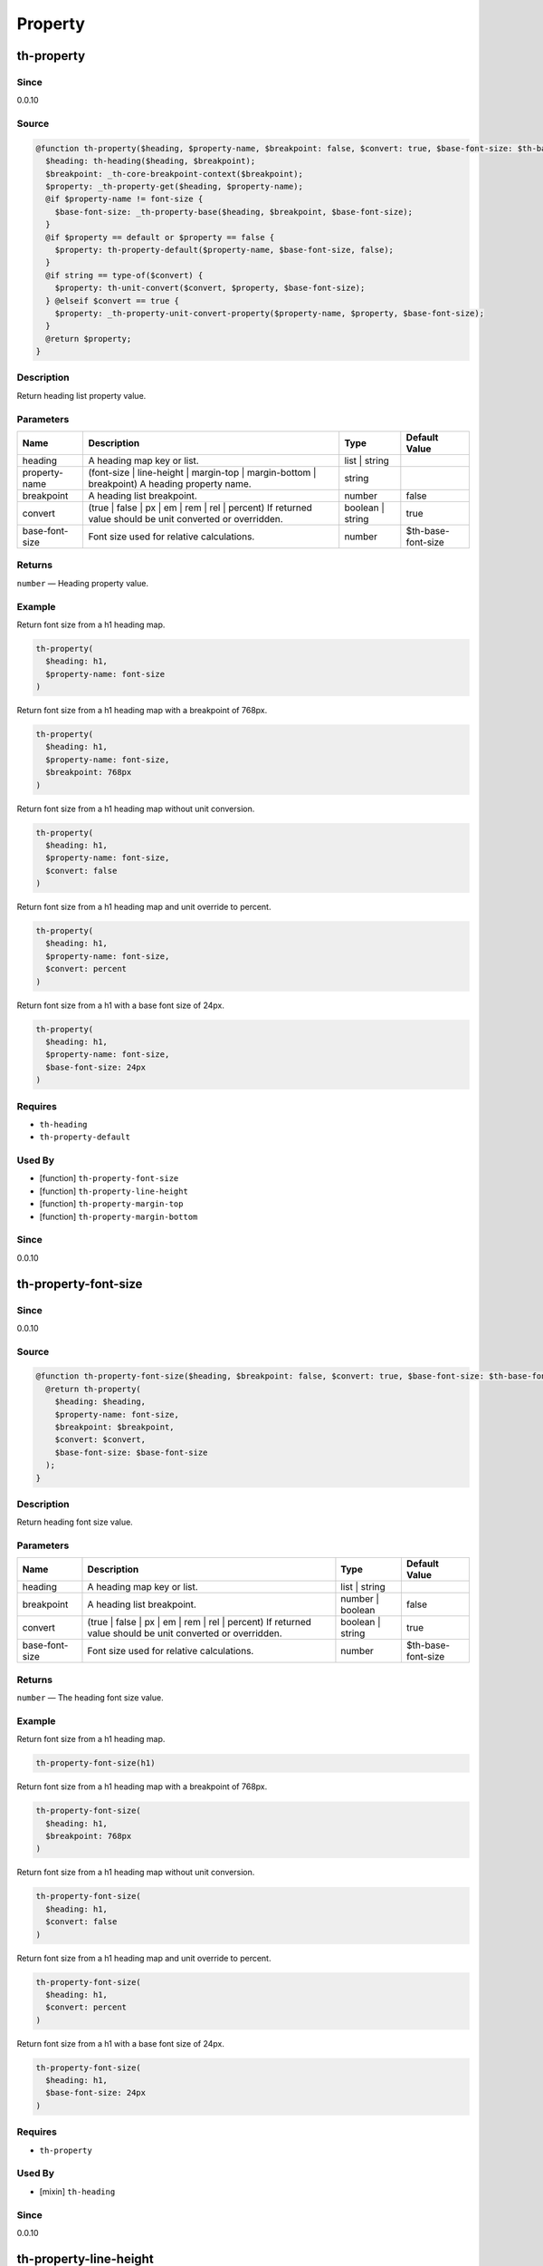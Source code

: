 Property
========

th-property
-----------

Since
~~~~~

0.0.10

Source
~~~~~~

.. code-block:: scss

	@function th-property($heading, $property-name, $breakpoint: false, $convert: true, $base-font-size: $th-base-font-size) { 
	  $heading: th-heading($heading, $breakpoint);
	  $breakpoint: _th-core-breakpoint-context($breakpoint);
	  $property: _th-property-get($heading, $property-name);
	  @if $property-name != font-size {
	    $base-font-size: _th-property-base($heading, $breakpoint, $base-font-size);
	  }
	  @if $property == default or $property == false {
	    $property: th-property-default($property-name, $base-font-size, false);
	  }
	  @if string == type-of($convert) {
	    $property: th-unit-convert($convert, $property, $base-font-size);
	  } @elseif $convert == true {
	    $property: _th-property-unit-convert-property($property-name, $property, $base-font-size);
	  }
	  @return $property;
	}

Description
~~~~~~~~~~~

Return heading list property value.

Parameters
~~~~~~~~~~

======================================================================================================== ======================================================================================================== ======================================================================================================== ========================================================================================================
Name                                                                                                     Description                                                                                              Type                                                                                                     Default Value                                                                                           
======================================================================================================== ======================================================================================================== ======================================================================================================== ========================================================================================================
heading                                                                                                  A heading map key or list.                                                                               list | string                                                                                                                                                                                                    
property-name                                                                                            (font-size | line-height | margin-top | margin-bottom | breakpoint) A heading property name.             string                                                                                                                                                                                                           
breakpoint                                                                                               A heading list breakpoint.                                                                               number                                                                                                   false                                                                                                   
convert                                                                                                  (true | false | px | em | rem | rel | percent) If returned value should be unit converted or overridden. boolean | string                                                                                         true                                                                                                    
base-font-size                                                                                           Font size used for relative calculations.                                                                number                                                                                                   $th-base-font-size                                                                                      
======================================================================================================== ======================================================================================================== ======================================================================================================== ========================================================================================================

Returns
~~~~~~~

``number`` — Heading property value.

Example
~~~~~~~

Return font size from a h1 heading map.

.. code-block:: scss

	th-property(
	  $heading: h1,
	  $property-name: font-size
	)

Return font size from a h1 heading map with a breakpoint of 768px.

.. code-block:: scss

	th-property(
	  $heading: h1,
	  $property-name: font-size,
	  $breakpoint: 768px
	)

Return font size from a h1 heading map without unit conversion.

.. code-block:: scss

	th-property(
	  $heading: h1,
	  $property-name: font-size,
	  $convert: false
	)

Return font size from a h1 heading map and unit override to percent.

.. code-block:: scss

	th-property(
	  $heading: h1,
	  $property-name: font-size,
	  $convert: percent
	)

Return font size from a h1 with a base font size of 24px.

.. code-block:: scss

	th-property(
	  $heading: h1,
	  $property-name: font-size,
	  $base-font-size: 24px
	)

Requires
~~~~~~~~

* ``th-heading``

* ``th-property-default``

Used By
~~~~~~~

* [function] ``th-property-font-size``

* [function] ``th-property-line-height``

* [function] ``th-property-margin-top``

* [function] ``th-property-margin-bottom``

Since
~~~~~

0.0.10

th-property-font-size
---------------------

Since
~~~~~

0.0.10

Source
~~~~~~

.. code-block:: scss

	@function th-property-font-size($heading, $breakpoint: false, $convert: true, $base-font-size: $th-base-font-size) { 
	  @return th-property(
	    $heading: $heading,
	    $property-name: font-size,
	    $breakpoint: $breakpoint,
	    $convert: $convert,
	    $base-font-size: $base-font-size
	  );
	}

Description
~~~~~~~~~~~

Return heading font size value.

Parameters
~~~~~~~~~~

======================================================================================================== ======================================================================================================== ======================================================================================================== ========================================================================================================
Name                                                                                                     Description                                                                                              Type                                                                                                     Default Value                                                                                           
======================================================================================================== ======================================================================================================== ======================================================================================================== ========================================================================================================
heading                                                                                                  A heading map key or list.                                                                               list | string                                                                                                                                                                                                    
breakpoint                                                                                               A heading list breakpoint.                                                                               number | boolean                                                                                         false                                                                                                   
convert                                                                                                  (true | false | px | em | rem | rel | percent) If returned value should be unit converted or overridden. boolean | string                                                                                         true                                                                                                    
base-font-size                                                                                           Font size used for relative calculations.                                                                number                                                                                                   $th-base-font-size                                                                                      
======================================================================================================== ======================================================================================================== ======================================================================================================== ========================================================================================================

Returns
~~~~~~~

``number`` — The heading font size value.

Example
~~~~~~~

Return font size from a h1 heading map.

.. code-block:: scss

	th-property-font-size(h1)

Return font size from a h1 heading map with a breakpoint of 768px.

.. code-block:: scss

	th-property-font-size(
	  $heading: h1,
	  $breakpoint: 768px
	)

Return font size from a h1 heading map without unit conversion.

.. code-block:: scss

	th-property-font-size(
	  $heading: h1,
	  $convert: false
	)

Return font size from a h1 heading map and unit override to percent.

.. code-block:: scss

	th-property-font-size(
	  $heading: h1,
	  $convert: percent
	)

Return font size from a h1 with a base font size of 24px.

.. code-block:: scss

	th-property-font-size(
	  $heading: h1,
	  $base-font-size: 24px
	)

Requires
~~~~~~~~

* ``th-property``

Used By
~~~~~~~

* [mixin] ``th-heading``

Since
~~~~~

0.0.10

th-property-line-height
-----------------------

Since
~~~~~

0.0.10

Source
~~~~~~

.. code-block:: scss

	@function th-property-line-height($heading, $breakpoint: false, $convert: true, $base-font-size: $th-base-font-size) { 
	  @return th-property(
	    $heading: $heading,
	    $property-name: line-height,
	    $breakpoint: $breakpoint,
	    $convert: $convert,
	    $base-font-size: _th-property-base($heading, $breakpoint, $base-font-size)
	  );
	}

Description
~~~~~~~~~~~

Return heading line height value.

Parameters
~~~~~~~~~~

======================================================================================================== ======================================================================================================== ======================================================================================================== ========================================================================================================
Name                                                                                                     Description                                                                                              Type                                                                                                     Default Value                                                                                           
======================================================================================================== ======================================================================================================== ======================================================================================================== ========================================================================================================
heading                                                                                                  A heading map key or list.                                                                               list | string                                                                                                                                                                                                    
breakpoint                                                                                               A heading list breakpoint.                                                                               number | boolean                                                                                         false                                                                                                   
convert                                                                                                  (true | false | px | em | rem | rel | percent) If returned value should be unit converted or overridden. boolean | string                                                                                         true                                                                                                    
base-font-size                                                                                           Font size used for relative calculations.                                                                number                                                                                                   $th-base-font-size                                                                                      
======================================================================================================== ======================================================================================================== ======================================================================================================== ========================================================================================================

Returns
~~~~~~~

``number`` — The heading line height value.

Example
~~~~~~~

Return line height from a h1 heading map.

.. code-block:: scss

	th-property-line-height(h1)

Return line height from a h1 heading map with a breakpoint of 768px.

.. code-block:: scss

	th-property-line-height(
	  $heading: h1,
	  $breakpoint: 768px
	)

Return line height from a h1 heading map without unit conversion.

.. code-block:: scss

	th-property-line-height(
	  $heading: h1,
	  $convert: false
	)

Return line height from a h1 heading map and unit override to percent.

.. code-block:: scss

	th-property-line-height(
	  $heading: h1,
	  $convert: percent
	)

Return line height from a h1 with a base font size of 24px.

.. code-block:: scss

	th-property-line-height(
	  $heading: h1,
	  $base-font-size: 24px
	)

Requires
~~~~~~~~

* ``th-property``

Since
~~~~~

0.0.10

th-property-margin-top
----------------------

Since
~~~~~

0.0.10

Source
~~~~~~

.. code-block:: scss

	@function th-property-margin-top($heading, $breakpoint: false, $convert: true, $base-font-size: $th-base-font-size) { 
	  @return th-property(
	    $heading: $heading,
	    $property-name: margin-top,
	    $breakpoint: $breakpoint,
	    $convert: $convert,
	    $base-font-size: _th-property-base($heading, $breakpoint, $base-font-size)
	  );
	}

Description
~~~~~~~~~~~

Return heading margin top value.

Parameters
~~~~~~~~~~

======================================================================================================== ======================================================================================================== ======================================================================================================== ========================================================================================================
Name                                                                                                     Description                                                                                              Type                                                                                                     Default Value                                                                                           
======================================================================================================== ======================================================================================================== ======================================================================================================== ========================================================================================================
heading                                                                                                  A heading map key or list.                                                                               list | string                                                                                                                                                                                                    
breakpoint                                                                                               A heading list breakpoint.                                                                               number | boolean                                                                                         false                                                                                                   
convert                                                                                                  (true | false | px | em | rem | rel | percent) If returned value should be unit converted or overridden. boolean | string                                                                                         true                                                                                                    
base-font-size                                                                                           Font size used for relative calculations.                                                                number                                                                                                   $th-base-font-size                                                                                      
======================================================================================================== ======================================================================================================== ======================================================================================================== ========================================================================================================

Returns
~~~~~~~

``number`` — The heading margin top value.

Example
~~~~~~~

Return margin top from a h1 heading map.

.. code-block:: scss

	th-property-margin-top(h1)

Return margin top from a h1 heading map with a breakpoint of 768px.

.. code-block:: scss

	th-property-margin-top(
	  $heading: h1,
	  $breakpoint: 768px
	)

Return margin top from a h1 heading map without unit conversion.

.. code-block:: scss

	th-property-margin-top(
	  $heading: h1,
	  $convert: false
	)

Return margin top from a h1 heading map and unit override to percent.

.. code-block:: scss

	th-property-margin-top(
	  $heading: h1,
	  $convert: percent
	)

Return margin top from a h1 with a base font size of 24px.

.. code-block:: scss

	th-property-margin-top(
	  $heading: h1,
	  $base-font-size: 24px
	)

Requires
~~~~~~~~

* ``th-property``

Since
~~~~~

0.0.10

th-property-margin-bottom
-------------------------

Since
~~~~~

0.0.10

Source
~~~~~~

.. code-block:: scss

	@function th-property-margin-bottom($heading, $breakpoint: false, $convert: true, $base-font-size: $th-base-font-size) { 
	  @return th-property(
	    $heading: $heading,
	    $property-name: margin-bottom,
	    $breakpoint: $breakpoint,
	    $convert: $convert,
	    $base-font-size: _th-property-base($heading, $breakpoint, $base-font-size)
	  );
	}

Description
~~~~~~~~~~~

Return heading margin bottom value.

Parameters
~~~~~~~~~~

======================================================================================================== ======================================================================================================== ======================================================================================================== ========================================================================================================
Name                                                                                                     Description                                                                                              Type                                                                                                     Default Value                                                                                           
======================================================================================================== ======================================================================================================== ======================================================================================================== ========================================================================================================
heading                                                                                                  A heading map key or list.                                                                               list | string                                                                                                                                                                                                    
breakpoint                                                                                               A heading list breakpoint.                                                                               number | boolean                                                                                         false                                                                                                   
convert                                                                                                  (true | false | px | em | rem | rel | percent) If returned value should be unit converted or overridden. boolean | string                                                                                         true                                                                                                    
base-font-size                                                                                           Font size used for relative calculations.                                                                number                                                                                                   $th-base-font-size                                                                                      
======================================================================================================== ======================================================================================================== ======================================================================================================== ========================================================================================================

Returns
~~~~~~~

``number`` — The heading margin bottom value.

Example
~~~~~~~

Return margin bottom from a h1 heading map.

.. code-block:: scss

	th-property-margin-bottom(h1)

Return margin bottom from a h1 heading map with a breakpoint of 768px.

.. code-block:: scss

	th-property-margin-bottom(
	  $heading: h1,
	  $breakpoint: 768px
	)

Return margin bottom from a h1 heading map without unit conversion.

.. code-block:: scss

	th-property-margin-bottom(
	  $heading: h1,
	  $convert: false
	)

Return margin bottom from a h1 heading map and unit override to percent.

.. code-block:: scss

	th-property-margin-bottom(
	  $heading: h1,
	  $convert: percent
	)

Return margin bottom from a h1 with a base font size of 24px.

.. code-block:: scss

	th-property-margin-bottom(
	  $heading: h1,
	  $base-font-size: 24px
	)

Requires
~~~~~~~~

* ``th-property``

Since
~~~~~

0.0.10

th-property-default
-------------------

Since
~~~~~

0.0.10

Source
~~~~~~

.. code-block:: scss

	@function th-property-default($property-name, $convert: true, $base-font-size: $th-base-font-size) { 
	  $property: map-get($th-property-defaults, $property-name);
	  @if $convert == true {
	    $property: _th-property-unit-convert-property($property-name, $property, $base-font-size);
	  }
	  @return $property;
	}

Description
~~~~~~~~~~~

Return default property value.

Parameters
~~~~~~~~~~

======================================================================================================== ======================================================================================================== ======================================================================================================== ========================================================================================================
Name                                                                                                     Description                                                                                              Type                                                                                                     Default Value                                                                                           
======================================================================================================== ======================================================================================================== ======================================================================================================== ========================================================================================================
property-name                                                                                            (font-size | line-height | margin-top | margin-bottom | breakpoint) A property name.                     string                                                                                                                                                                                                           
convert                                                                                                  (true | false | px | em | rem | rel | percent) If returned value should be unit converted or overridden. boolean | string                                                                                         true                                                                                                    
base-font-size                                                                                           Font size used for relative calculations.                                                                number                                                                                                   $th-base-font-size                                                                                      
======================================================================================================== ======================================================================================================== ======================================================================================================== ========================================================================================================

Returns
~~~~~~~

``number`` — The default property value.

Example
~~~~~~~

Get default font size.

.. code-block:: scss

	th-property-default(font-size)

Requires
~~~~~~~~

* ``th-property-defaults``

Used By
~~~~~~~

* [function] ``th-property``

Since
~~~~~

0.0.10

th-property
-----------

Since
~~~~~

0.0.14

Source
~~~~~~

.. code-block:: scss

	@mixin th-property($heading, $property-name, $breakpoint: false, $convert: true, $base-font-size: $th-base-font-size) { 
	  @if font-size != $property-name {
	    $base-font-size: _th-property-base($heading, $breakpoint, $base-font-size);
	  }
	  @if th-list-has($_th-core-properties, $property-name) {
	    $breakpoint: _th-core-breakpoint-context($breakpoint);
	    #{$property-name}: call(th-property-#{$property-name},
	      $heading: $heading,
	      $breakpoint: $breakpoint,
	      $convert: $convert,
	      $base-font-size: $base-font-size
	    );
	  }
	}

Description
~~~~~~~~~~~

Output heading property style.

Parameters
~~~~~~~~~~

======================================================================================================== ======================================================================================================== ======================================================================================================== ========================================================================================================
Name                                                                                                     Description                                                                                              Type                                                                                                     Default Value                                                                                           
======================================================================================================== ======================================================================================================== ======================================================================================================== ========================================================================================================
heading                                                                                                  A heading map key or list.                                                                               list | string                                                                                                                                                                                                    
property-name                                                                                            (font-size | line-height | margin-top | margin-bottom | breakpoint) A heading property name.             string                                                                                                                                                                                                           
breakpoint                                                                                               A heading list breakpoint.                                                                               number                                                                                                   false                                                                                                   
convert                                                                                                  (true | false | px | em | rem | rel | percent) If returned value should be unit converted or overridden. boolean | string                                                                                         true                                                                                                    
base-font-size                                                                                           Font size used for relative calculations.                                                                number                                                                                                   $th-base-font-size                                                                                      
======================================================================================================== ======================================================================================================== ======================================================================================================== ========================================================================================================

Example
~~~~~~~

Output h1 font size styles.

.. code-block:: scss

	@include th-property-font-size(h1)

Output h1 font size styles with 768px breakpoint.

.. code-block:: scss

	@include th-property-font-size(
	  $heading: h1,
	  $breakpoint: 768px
	)

Output h1 font size styles without unit conversion.

.. code-block:: scss

	@include th-property(
	  $heading: h1,
	  $property-name: font-size,
	  $convert: false
	)

Output h1 font size styles and unit override to percent.

.. code-block:: scss

	@include th-property(
	  $heading: h1,
	  $property-name: font-size,
	  $convert: percent
	)

Output h1 font size styles with a base font size of 24px.

.. code-block:: scss

	@include th-property(
	  $heading: h1,
	  $property-name: font-size,
	  $base-font-size: 24px
	)

Requires
~~~~~~~~

Used By
~~~~~~~

* [mixin] ``th-heading``

* [mixin] ``th-property-font-size``

* [mixin] ``th-property-line-height``

* [mixin] ``th-property-margin-top``

* [mixin] ``th-property-margin-bottom``

Since
~~~~~

0.0.14

th-property-font-size
---------------------

Since
~~~~~

0.0.10

Source
~~~~~~

.. code-block:: scss

	@mixin th-property-font-size($heading, $breakpoint: false, $convert: true, $base-font-size: $th-base-font-size) { 
	  @include th-property(
	    $property-name: font-size,
	    $heading: $heading,
	    $breakpoint: $breakpoint,
	    $convert: $convert,
	    $base-font-size: $base-font-size
	  );
	}

Description
~~~~~~~~~~~

Output heading font size styles.

Parameters
~~~~~~~~~~

=================================================================================================== =================================================================================================== =================================================================================================== ===================================================================================================
Name                                                                                                Description                                                                                         Type                                                                                                Default Value                                                                                      
=================================================================================================== =================================================================================================== =================================================================================================== ===================================================================================================
heading                                                                                             A heading map key.                                                                                  string                                                                                                                                                                                                 
breakpoint                                                                                          A heading list breakpoint.                                                                          number | boolean                                                                                    false                                                                                              
convert                                                                                             (false | px | em | rem | rel | percent) - If returned value should be unit converted or overridden. boolean | string                                                                                    true                                                                                               
base-font-size                                                                                      Font size used for relative calculations.                                                           number                                                                                              $th-base-font-size                                                                                 
=================================================================================================== =================================================================================================== =================================================================================================== ===================================================================================================

Example
~~~~~~~

Output h1 font size styles.

.. code-block:: scss

	@include th-property-font-size(h1)

Output h1 font size styles with 768px breakpoint.

.. code-block:: scss

	@include th-property-font-size(
	  $heading: h1,
	  $breakpoint: 768px
	)

Output h1 font size styles without unit conversion.

.. code-block:: scss

	@include th-property-font-size(
	  $heading: h1,
	  $convert: false
	)

Output h1 font size styles and unit override to percent.

.. code-block:: scss

	@include th-property-font-size(
	  $heading: h1,
	  $convert: percent
	)

Output h1 font size with a base font size of 24px.

.. code-block:: scss

	@include th-property-font-size(
	  $heading: h1,
	  $base-font-size: 24px
	)

Requires
~~~~~~~~

* ``th-property``

Since
~~~~~

0.0.10

th-property-line-height
-----------------------

Since
~~~~~

0.0.10

Source
~~~~~~

.. code-block:: scss

	@mixin th-property-line-height($heading, $breakpoint: false, $convert: true, $base-font-size: $th-base-font-size) { 
	  $base-font-size: _th-property-base($heading, $breakpoint, $base-font-size);
	  @include th-property(
	    $property-name: line-height,
	    $heading: $heading,
	    $breakpoint: $breakpoint,
	    $convert: $convert,
	    $base-font-size: $base-font-size
	  );
	}

Description
~~~~~~~~~~~

Output heading line height styles.

Parameters
~~~~~~~~~~

================================================================================================= ================================================================================================= ================================================================================================= =================================================================================================
Name                                                                                              Description                                                                                       Type                                                                                              Default Value                                                                                    
================================================================================================= ================================================================================================= ================================================================================================= =================================================================================================
heading                                                                                           A heading map key.                                                                                string                                                                                                                                                                                             
breakpoint                                                                                        A heading list breakpoint.                                                                        number | boolean                                                                                  false                                                                                            
convert                                                                                           (false | px | em | rem | rel | percent) If returned value should be unit converted or overridden. boolean | string                                                                                  true                                                                                             
base-font-size                                                                                    Font size used for relative calculations.                                                         number                                                                                            $th-base-font-size                                                                               
================================================================================================= ================================================================================================= ================================================================================================= =================================================================================================

Example
~~~~~~~

Output h1 line height styles.

.. code-block:: scss

	@include th-property-line-height(h1)

Output h1 line height styles with 768px breakpoint.

.. code-block:: scss

	@include th-property-line-height(
	  $heading: h1,
	  $breakpoint: 768px
	)

Output h1 line height styles without unit conversion.

.. code-block:: scss

	@include th-property-line-height(
	  $heading: h1,
	  $convert: false
	)

Output h1 line height styles and unit override to percent.

.. code-block:: scss

	@include th-property-line-height(
	  $heading: h1,
	  $convert: percent
	)

Output h1 line height with a base font size of 24px.

.. code-block:: scss

	@include th-property-line-height(
	  $heading: h1,
	  $base-font-size: 24px
	)

Requires
~~~~~~~~

* ``th-property``

Since
~~~~~

0.0.10

th-property-margin-top
----------------------

Since
~~~~~

0.0.10

Source
~~~~~~

.. code-block:: scss

	@mixin th-property-margin-top($heading, $breakpoint: false, $convert: true, $base-font-size: $th-base-font-size) { 
	  $base-font-size: _th-property-base($heading, $breakpoint, $base-font-size);
	  @include th-property(
	    $property-name: margin-top,
	    $heading: $heading,
	    $breakpoint: $breakpoint,
	    $convert: $convert,
	    $base-font-size: $base-font-size
	  );
	}

Description
~~~~~~~~~~~

Output heading margin top styles.

Parameters
~~~~~~~~~~

================================================================================================= ================================================================================================= ================================================================================================= =================================================================================================
Name                                                                                              Description                                                                                       Type                                                                                              Default Value                                                                                    
================================================================================================= ================================================================================================= ================================================================================================= =================================================================================================
heading                                                                                           A heading map key.                                                                                string                                                                                                                                                                                             
breakpoint                                                                                        A heading list breakpoint.                                                                        number | boolean                                                                                  false                                                                                            
convert                                                                                           (false | px | em | rem | rel | percent) If returned value should be unit converted or overridden. boolean | string                                                                                  true                                                                                             
base-font-size                                                                                    Font size used for relative calculations.                                                         number                                                                                            $th-base-font-size                                                                               
================================================================================================= ================================================================================================= ================================================================================================= =================================================================================================

Example
~~~~~~~

Output h1 margin top styles.

.. code-block:: scss

	@include th-property-margin-top(h1)

Output h1 margin top styles with 768px breakpoint.

.. code-block:: scss

	@include th-property-margin-top(
	  $heading: h1,
	  $breakpoint: 768px
	)

Output h1 margin top styles without unit conversion.

.. code-block:: scss

	@include th-property-margin-top(
	  $heading: h1,
	  $convert: false
	)

Output h1 margin top styles and unit override to percent.

.. code-block:: scss

	@include th-property-margin-top(
	  $heading: h1,
	  $convert: percent
	)

Output h1 margin top with a base font size of 24px.

.. code-block:: scss

	@include th-property-margin-top(
	  $heading: h1,
	  $base-font-size: 24px
	)

Requires
~~~~~~~~

* ``th-property``

Since
~~~~~

0.0.10

th-property-margin-bottom
-------------------------

Since
~~~~~

0.0.10

Source
~~~~~~

.. code-block:: scss

	@mixin th-property-margin-bottom($heading, $breakpoint: false, $convert: true, $base-font-size: $th-base-font-size) { 
	  $base-font-size: _th-property-base($heading, $breakpoint, $base-font-size);
	  @include th-property(
	    $property-name: margin-bottom,
	    $heading: $heading,
	    $breakpoint: $breakpoint,
	    $convert: $convert,
	    $base-font-size: $base-font-size
	  );
	}

Description
~~~~~~~~~~~

Output heading margin bottom styles.

Parameters
~~~~~~~~~~

================================================================================================= ================================================================================================= ================================================================================================= =================================================================================================
Name                                                                                              Description                                                                                       Type                                                                                              Default Value                                                                                    
================================================================================================= ================================================================================================= ================================================================================================= =================================================================================================
heading                                                                                           A heading map key.                                                                                string                                                                                                                                                                                             
breakpoint                                                                                        A heading list breakpoint.                                                                        number | boolean                                                                                  false                                                                                            
convert                                                                                           (false | px | em | rem | rel | percent) If returned value should be unit converted or overridden. boolean | string                                                                                  true                                                                                             
base-font-size                                                                                    Font size used for relative calculations.                                                         number                                                                                            $th-base-font-size                                                                               
================================================================================================= ================================================================================================= ================================================================================================= =================================================================================================

Example
~~~~~~~

Output h1 margin bottom styles.

.. code-block:: scss

	@include th-property-margin-bottom(h1)

Output h1 margin bottom styles with 768px breakpoint.

.. code-block:: scss

	@include th-property-margin-bottom(
	  $heading: h1,
	  $breakpoint: 768px
	)

Output h1 margin bottom styles without unit conversion.

.. code-block:: scss

	@include th-property-margin-bottom(
	  $heading: h1,
	  $convert: false
	)

Output h1 margin bottom styles and unit override to percent.

.. code-block:: scss

	@include th-property-margin-bottom(
	  $heading: h1,
	  $convert: percent
	)

Output h1 margin bottom with a base font size of 24px.

.. code-block:: scss

	@include th-property-margin-bottom(
	  $heading: h1,
	  $base-font-size: 24px
	)

Requires
~~~~~~~~

* ``th-property``

Since
~~~~~

0.0.10